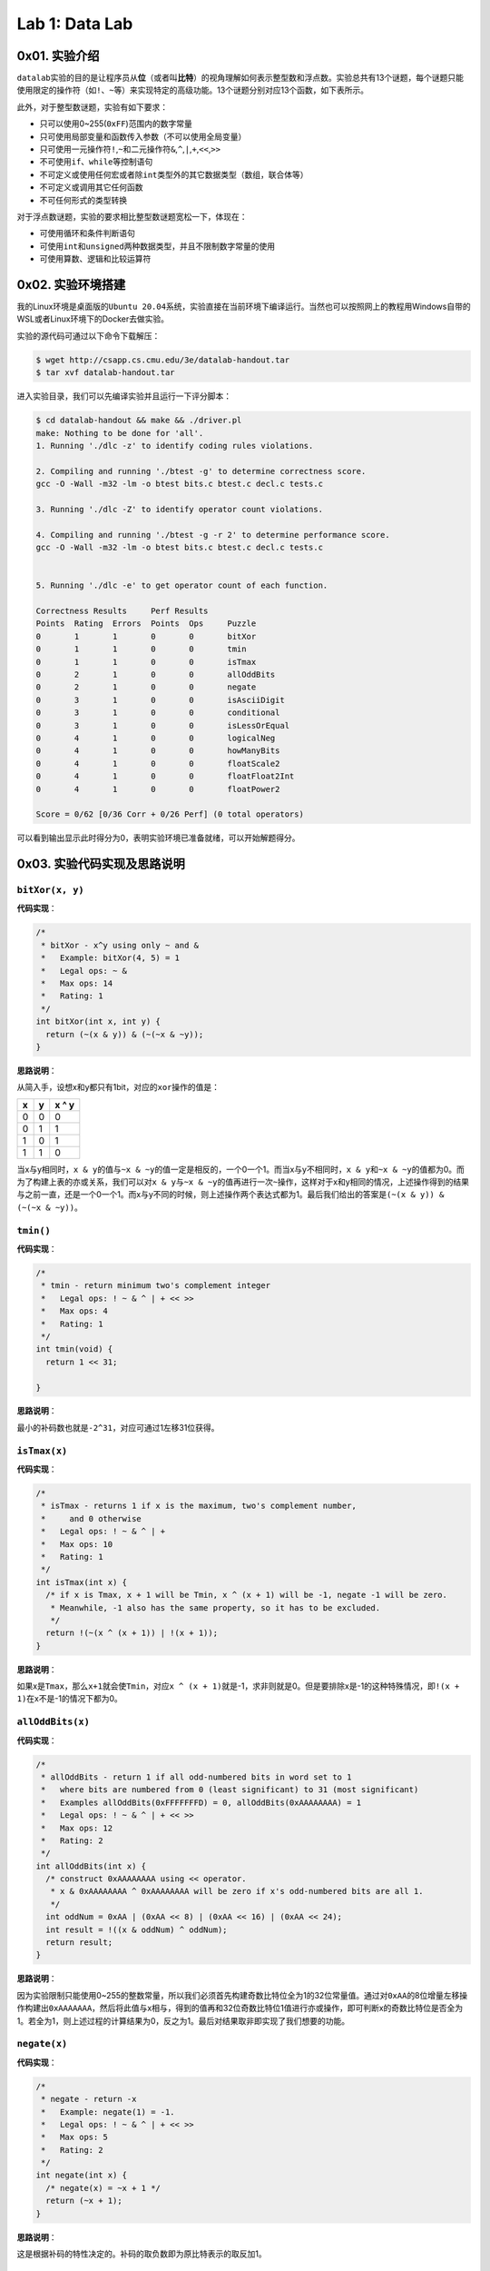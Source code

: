 
Lab 1: Data Lab
===============

0x01. 实验介绍
--------------

``datalab``\ 实验的目的是让程序员从\ **位**\ （或者叫\ **比特**\ ）的视角理解如何表示整型数和浮点数。实验总共有13个谜题，每个谜题只能使用限定的操作符（如\ ``!``\ 、\ ``~``\ 等）来实现特定的高级功能。13个谜题分别对应13个函数，如下表所示。

.. list-table::
   :header-rows: 1

   * - 函数名
     - 描述
     - 评分
     - 最多可使用操作符数量
   * - ``bitXor(x, y)``
     - 只用\ ``&``\ 和\ ``~``\ 实现`x
     - 
     - y`
     - 1
     - 14
   * - ``tmin()``
     - 实现最小的补码数
     - 1
     - 4
   * - ``isTmax(x)``
     - 判断x是不是最大的补码数，若是，返回True
     - 1
     - 10
   * - ``allOddBits(x)``
     - 判断x的奇位是不是都为1
     - 2
     - 12
   * - ``negate(x)``
     - 不使用\ ``-``\ 号得到\ ``-x``
     - 2
     - 5
   * - ``isAsciiDigit(x)``
     - 判断x是否是字符0~9
     - 3
     - 15
   * - ``conditional``
     - 实现\ ``x ? y : z``
     - 3
     - 16
   * - ``isLessOrEqual(x, y)``
     - 判断x是否小于等于y
     - 3
     - 24
   * - ``LogicalNeg(x)``
     - 不使用\ ``!``\ 号得到\ ``!x``
     - 4
     - 12
   * - ``howManyBits(x)``
     - 用补码表示x需要的最小比特数
     - 4
     - 90
   * - ``floatScale2(uf)``
     - 返回\ ``2*f``\ 的位表示
     - 4
     - 30
   * - ``floatFloat2Int(uf)``
     - 返回\ ``(int)f``\ 的位表示
     - 4
     - 30
   * - ``floatPower2(uf)``
     - 返回\ ``2.0^x``\ 的位表示
     - 4
     - 30


此外，对于整型数谜题，实验有如下要求：


* 只可以使用0~255(\ ``0xFF``\ )范围内的数字常量
* 只可使用局部变量和函数传入参数（不可以使用全局变量）
* 只可使用一元操作符\ ``!``\ ,\ ``~``\ 和二元操作符\ ``&``\ ,\ ``^``\ ,\ ``|``\ ,\ ``+``\ ,\ ``<<``\ ,\ ``>>``
* 不可使用\ ``if``\ 、\ ``while``\ 等控制语句
* 不可定义或使用任何宏或者除\ ``int``\ 类型外的其它数据类型（数组，联合体等）
* 不可定义或调用其它任何函数
* 不可任何形式的类型转换

对于浮点数谜题，实验的要求相比整型数谜题宽松一下，体现在：


* 可使用循环和条件判断语句
* 可使用\ ``int``\ 和\ ``unsigned``\ 两种数据类型，并且不限制数字常量的使用
* 可使用算数、逻辑和比较运算符

0x02. 实验环境搭建
------------------

我的Linux环境是桌面版的\ ``Ubuntu 20.04``\ 系统，实验直接在当前环境下编译运行。当然也可以按照网上的教程用Windows自带的WSL或者Linux环境下的Docker去做实验。

实验的源代码可通过以下命令下载解压：

.. code-block:: bash

   $ wget http://csapp.cs.cmu.edu/3e/datalab-handout.tar
   $ tar xvf datalab-handout.tar

进入实验目录，我们可以先编译实验并且运行一下评分脚本：

.. code-block:: bash

   $ cd datalab-handout && make && ./driver.pl
   make: Nothing to be done for 'all'.
   1. Running './dlc -z' to identify coding rules violations.

   2. Compiling and running './btest -g' to determine correctness score.
   gcc -O -Wall -m32 -lm -o btest bits.c btest.c decl.c tests.c

   3. Running './dlc -Z' to identify operator count violations.

   4. Compiling and running './btest -g -r 2' to determine performance score.
   gcc -O -Wall -m32 -lm -o btest bits.c btest.c decl.c tests.c


   5. Running './dlc -e' to get operator count of each function.

   Correctness Results     Perf Results
   Points  Rating  Errors  Points  Ops     Puzzle
   0       1       1       0       0       bitXor
   0       1       1       0       0       tmin
   0       1       1       0       0       isTmax
   0       2       1       0       0       allOddBits
   0       2       1       0       0       negate
   0       3       1       0       0       isAsciiDigit
   0       3       1       0       0       conditional
   0       3       1       0       0       isLessOrEqual
   0       4       1       0       0       logicalNeg
   0       4       1       0       0       howManyBits
   0       4       1       0       0       floatScale2
   0       4       1       0       0       floatFloat2Int
   0       4       1       0       0       floatPower2

   Score = 0/62 [0/36 Corr + 0/26 Perf] (0 total operators)

可以看到输出显示此时得分为0，表明实验环境已准备就绪，可以开始解题得分。

0x03. 实验代码实现及思路说明
----------------------------

``bitXor(x, y)``
^^^^^^^^^^^^^^^^^^^^

**代码实现**\ ：

.. code-block:: c

   /*
    * bitXor - x^y using only ~ and &
    *   Example: bitXor(4, 5) = 1
    *   Legal ops: ~ &
    *   Max ops: 14
    *   Rating: 1
    */
   int bitXor(int x, int y) {
     return (~(x & y)) & (~(~x & ~y));
   }

**思路说明**\ ：

从简入手，设想x和y都只有1bit，对应的\ ``xor``\ 操作的值是：

.. list-table::
   :header-rows: 1

   * - x
     - y
     - x ^ y
   * - 0
     - 0
     - 0
   * - 0
     - 1
     - 1
   * - 1
     - 0
     - 1
   * - 1
     - 1
     - 0


当x与y相同时，\ ``x & y``\ 的值与\ ``~x & ~y``\ 的值一定是相反的，一个0一个1。而当x与y不相同时，\ ``x & y``\ 和\ ``~x & ~y``\ 的值都为0。而为了构建上表的亦或关系，我们可以对\ ``x & y``\ 与\ ``~x & ~y``\ 的值再进行一次\ ``~``\ 操作，这样对于x和y相同的情况，上述操作得到的结果与之前一直，还是一个0一个1。而x与y不同的时候，则上述操作两个表达式都为1。最后我们给出的答案是\ ``(~(x & y)) & (~(~x & ~y))``\ 。

``tmin()``
^^^^^^^^^^^^^^

**代码实现**\ ：

.. code-block:: c

   /*
    * tmin - return minimum two's complement integer
    *   Legal ops: ! ~ & ^ | + << >>
    *   Max ops: 4
    *   Rating: 1
    */
   int tmin(void) {
     return 1 << 31;

   }

**思路说明**\ ：

最小的补码数也就是\ ``-2^31``\ ，对应可通过1左移31位获得。

``isTmax(x)``
^^^^^^^^^^^^^^^^^

**代码实现**\ ：

.. code-block:: c

   /*
    * isTmax - returns 1 if x is the maximum, two's complement number,
    *     and 0 otherwise
    *   Legal ops: ! ~ & ^ | +
    *   Max ops: 10
    *   Rating: 1
    */
   int isTmax(int x) {
     /* if x is Tmax, x + 1 will be Tmin, x ^ (x + 1) will be -1, negate -1 will be zero.
      * Meanwhile, -1 also has the same property, so it has to be excluded.
      */
     return !(~(x ^ (x + 1)) | !(x + 1));
   }

**思路说明**\ ：

如果x是\ ``Tmax``\ ，那么\ ``x+1``\ 就会使\ ``Tmin``\ ，对应\ ``x ^ (x + 1)``\ 就是-1，求非则就是0。但是要排除x是-1的这种特殊情况，即\ ``!(x + 1)``\ 在x不是-1的情况下都为0。

``allOddBits(x)``
^^^^^^^^^^^^^^^^^^^^^

**代码实现**\ ：

.. code-block:: c

   /*
    * allOddBits - return 1 if all odd-numbered bits in word set to 1
    *   where bits are numbered from 0 (least significant) to 31 (most significant)
    *   Examples allOddBits(0xFFFFFFFD) = 0, allOddBits(0xAAAAAAAA) = 1
    *   Legal ops: ! ~ & ^ | + << >>
    *   Max ops: 12
    *   Rating: 2
    */
   int allOddBits(int x) {
     /* construct 0xAAAAAAAA using << operator.
      * x & 0xAAAAAAAA ^ 0xAAAAAAAA will be zero if x's odd-numbered bits are all 1.
      */
     int oddNum = 0xAA | (0xAA << 8) | (0xAA << 16) | (0xAA << 24);
     int result = !((x & oddNum) ^ oddNum);
     return result;
   }

**思路说明**\ ：

因为实验限制只能使用0~255的整数常量，所以我们必须首先构建奇数比特位全为1的32位常量值。通过对\ ``0xAA``\ 的8位增量左移操作构建出\ ``0xAAAAAAA``\ ，然后将此值与x相与，得到的值再和32位奇数比特位1值进行亦或操作，即可判断x的奇数比特位是否全为1。若全为1，则上述过程的计算结果为0，反之为1。最后对结果取非即实现了我们想要的功能。

``negate(x)``
^^^^^^^^^^^^^^^^^

**代码实现**\ ：

.. code-block:: c

   /*
    * negate - return -x
    *   Example: negate(1) = -1.
    *   Legal ops: ! ~ & ^ | + << >>
    *   Max ops: 5
    *   Rating: 2
    */
   int negate(int x) {
     /* negate(x) = ~x + 1 */
     return (~x + 1);
   }

**思路说明**\ ：

这是根据补码的特性决定的。补码的取负数即为原比特表示的取反加1。

``isAsciiDigit(x)``
^^^^^^^^^^^^^^^^^^^^^^^

**代码实现**\ ：

.. code-block:: c

   /*
    * isAsciiDigit - return 1 if 0x30 <= x <= 0x39 (ASCII codes for characters '0' to '9')
    *   Example: isAsciiDigit(0x35) = 1.
    *            isAsciiDigit(0x3a) = 0.
    *            isAsciiDigit(0x05) = 0.
    *   Legal ops: ! ~ & ^ | + << >>
    *   Max ops: 15
    *   Rating: 3
    */
   int isAsciiDigit(int x) {
     /* cond1: the second byte should be 0x3.
      * cond2: the first byte + 6 should be less than 0x10.
      * x will be [0x30, 0x39] if both condition satisfy.
      */
     int cond1 = !((x >> 4) ^ 0x3);
     int cond2 = !(((x & 0xF) + 0x6) & 0x10);
     int result = cond1 & cond2;
     return result;
   }

**思路说明**\ ：

x如果是ASCII码数字的话，对应的值是0x30~0x39区间内。所以\ ``cond1``\ 先判断x的第2个半字节是不是0x3。然后\ ``cond2``\ 判断x的第1个半字节是不是在0x0~0x9的范围内，这个我们可以通过对这个半字加上6来判断是否有进位实现。当两个条件都成立时，对应的x是ASCII码数字。

``conditional(x, y, z)``
^^^^^^^^^^^^^^^^^^^^^^^^^^^^

**代码实现**\ ：

.. code-block:: c

   /*
    * conditional - same as x ? y : z
    *   Example: conditional(2,4,5) = 4
    *   Legal ops: ! ~ & ^ | + << >>
    *   Max ops: 16
    *   Rating: 3
    */
   int conditional(int x, int y, int z) {
     /* if x is zero, cond will be zero. Otherwise cond will extend to 0xFFFFFFFF.
      * result will be y or z depending on the value of cond.
      */
     int cond = !!(x);
     cond = ~cond + 1;
     return (y & cond) | (z & ~cond);
   }

**思路说明**\ ：

实现三元符号\ ``? :``\ ，第一直觉是构建0和0xFFFFFFFF，然后根据x的值来对y和z与0和0xFFFFFFFF进行组合来实现功能。所以\ ``cond``\ 首先判断x是否为0。若为1，则应返回y，对应y应和0xFFFFFFFF相与，z与0相与置为0，两个结果或后得到y。反之亦然。

``isLessOrEqual(x, y)``
^^^^^^^^^^^^^^^^^^^^^^^^^^^

**代码实现**\ ：

.. code-block:: c

   /*
    * isLessOrEqual - if x <= y  then return 1, else return 0
    *   Example: isLessOrEqual(4,5) = 1.
    *   Legal ops: ! ~ & ^ | + << >>
    *   Max ops: 24
    *   Rating: 3
    */
   int isLessOrEqual(int x, int y) {
     /* x >= 0 and y >= 0, or x < 0 and y < 0, cond1 satisfy.
      * x >= 0 and y < 0, cond4 satisfy and should be excluded.
      * x < 0 and y >= 0, cond2 satisfy.
      * x == y, cond3 satisfy.
      */
     int x_msb = x >> 31;
     int y_msb = y >> 31;
     /* cond1: MSB for negate(x) + y should be 1 when x,y > 0 or x, y < 0
      * Meanwhile, y cannot be 0.
      */
     int cond1 = !((~x + 1 + y) >> 31) & !!(y ^ 0);
     /* cond2: x < 0 and y > 0 */
     int cond2 = (x_msb & (!y_msb));
     /* cond3: x == y */
     int cond3 = !(x ^ y);
     /* cond4: x > 0 and y < 0 should be excluded */
     int cond4 = !((!x_msb) & y_msb);

     int result = (cond1 | cond2 | cond3 ) & cond4;
     return result;
   }

**思路说明**\ ：

首先要明确，不能通过简单的\ ``x - y``\ 的值来判断，因为结果存在溢出。那就分情况处理。\ ``cond1``\ 是x和y同符号的情况下，可以通过\ ``negate(x) + y``\ 的值来判断大小。同时这里还要排除y为0的情况。\ ``cond2``\ 是x为负数，y为正数的情况。\ ``cond3``\ 是x和y相等的情况。以上三组条件满足的情况下还要排除x是正数，y是负数的情况，因为这种情况下\ ``cond1``\ 也满足，所以通过\ ``cond4``\ 可以把上述情况排除掉。最后四个条件组合即可。

``logicalNeg(x)``
^^^^^^^^^^^^^^^^^^^^^

**代码实现**\ ：

.. code-block:: c

   /*
    * logicalNeg - implement the ! operator, using all of
    *              the legal operators except !
    *   Examples: logicalNeg(3) = 0, logicalNeg(0) = 1
    *   Legal ops: ~ & ^ | + << >>
    *   Max ops: 12
    *   Rating: 4
    */
   int logicalNeg(int x) {
     /* MSB should be different for x and negate(x) except 0x0 and 0x80000000. */
     int x_msb = x >> 31;
     int neg_x_msb = (~x + 1) >> 31;
     /* flag will be 0xFFFFFFFF if x != (0x0 or 0x80000000),
      * and will be zero if x == (0x0 or 0x80000000).
      */
     int flag = ~(x_msb ^ neg_x_msb);
     /* exclude 0x80000000 */
     flag = flag & (~x_msb);
     return flag & 0x1;
   }

**思路说明**\ ：

本题要实现的是逻辑非，即x不为0时，运算后值为0；x为0时，运算后值为1。对于除了0和\ ``Tmin``\ (0x80000000)的其它补码数，x和negate(x)的最高有效位必然是不同的。两者抑或后取非，对于x不为0或\ ``Tmin``\ ，得到的是0xFFFFFFFF；x为0或\ ``Tmin``\ ，则得到的是0。最后排除当x为\ ``Tmin``\ ，返回值为1的情况。

``howManyBits(x)``
^^^^^^^^^^^^^^^^^^^^^^

**代码实现：**

.. code-block:: c

   /* howManyBits - return the minimum number of bits required to represent x in
    *             two's complement
    *  Examples: howManyBits(12) = 5
    *            howManyBits(298) = 10
    *            howManyBits(-5) = 4
    *            howManyBits(0)  = 1
    *            howManyBits(-1) = 1
    *            howManyBits(0x80000000) = 32
    *  Legal ops: ! ~ & ^ | + << >>
    *  Max ops: 90
    *  Rating: 4
    */
   int howManyBits(int x) {
     /* declare corresponding bit variables. */
     int bit16, bit8, bit4, bit2, bit1, bit0, bit_num;

     /* Step 1: if x > 0, keep x; x < 0, bit invert x; */
     int x_msb = x >> 31;
     x = (x & ~x_msb) | (~x & x_msb);

     /* Step 2: compute the bit number in binary way. */
     bit16 = !!(x >> 16) << 4;
     x = x >> bit16;

     bit8 = !!(x >> 8) << 3;
     x = x >> bit8;

     bit4 = !!(x >> 4) << 2;
     x = x >> bit4;

     bit2 = !!(x >> 2) << 1;
     x = x >> bit2;

     bit1 = !!(x >> 1);
     x = x >> bit1;

     bit0 = !!(x);

     bit_num = bit16 + bit8 + bit4 + bit2 + bit1 + bit0 + 1;

     return bit_num;
   }

**思路说明**\ ：

这道题首先要理解题目的意思。判断一个数用补码表示所需要的最少位数，应判断这个数落在对应N位补码表示的数的区间，这个区间范围是\ ``-2^(N-1) ~ 2^(N-1) -1``\ 。结合注释中给出的例子，以12和5为例，12落在区间\ ``-16 ~ 15``\ ，用最少的补码表示应该是\ ``01100``\ ，所以至少需要5位比特数来表示补码。同理-5落在区间\ ```-8 ~ 7``\ ，用最少的补码表示应该是\ ``1011``\ ，所以至少需要4位比特数来表示补码。

理解了题目的意思，我们就考虑如何实现此功能。直觉告诉我们不断对x右移，并计算不断右移为1的数量总和再加上1，即是我们需要表示补码的最少比特数。对于负数而言，我们可以对其取反，取反后得到的正数也和负数落在同一个区间内。但是总共32位比特我们不可能一个一个右移32次，这样子大概率会超过90这个允许使用的操作符上限。那我们可针对32位比特采用二分法的方法。若右移N位得到的值不为0，则表明高N位有1，保留高N位比特，并且把高N位比特数计入总和中；若右移N位得到的值位0，则表明高N位全为0，保留低N位比特，比特数不计入总和。上述循环继续执行直到32位比特数遍历完。

``floatScale2(uf)``
^^^^^^^^^^^^^^^^^^^^^^^

**代码实现：**

.. code-block:: c

   //float
   /*
    * floatScale2 - Return bit-level equivalent of expression 2*f for
    *   floating point argument f.
    *   Both the argument and result are passed as unsigned int's, but
    *   they are to be interpreted as the bit-level representation of
    *   single-precision floating point values.
    *   When argument is NaN, return argument
    *   Legal ops: Any integer/unsigned operations incl. ||, &&. also if, while
    *   Max ops: 30
    *   Rating: 4
    */
   unsigned floatScale2(unsigned uf) {
     /* declare variables */
     unsigned sign_bit, exp, frac, result;
     sign_bit = uf & (1 << 31);
     exp = uf >> 23 & 0xFF;
     frac = uf & 0x7FFFFF;

     /* if exp is all ones, uf is infinity or NaN. */
     if(!(exp ^ 0xFF))
       return uf;

     /* if frac and exp are all zeros, +0/-0 means result is same as uf. */
     if(!frac && !exp)
       return uf;
     /* if uf is a normalized value, meaning exp is not zero,
      * simply add 1 to exp field.
      * if uf is a denormalized value, meaning exp is zero,
      * left shift by 1 to frac and add the value to exp field.
      */
     if(exp)
       exp += 1;
     else
       frac = frac << 1;
     result = sign_bit | ((exp << 23) + frac);

     return result;
   }

**思路说明：**

首先把\ ``uf``\ 表示的浮点数的三个部分提取出来，\ ``sign_bit``\ 对应符号位，\ ``exp``\ 对应阶数域，\ ``frac``\ 对应尾数域。\ ``exp``\ 全为1则表示浮点数是无穷大或者\ ``NaN``\ ，则直接返回原始值。如果\ ``exp``\ 和\ ``frac``\ 都为0，则浮点数是\ ``+0``\ 或\ ``-0``\ ，也直接返回原始值。对于正规化的数（normalized value），\ ``2*f``\ 意味着\ ``exp``\ 值加1。对于非正规化的数（denormalized value），\ ``2*f``\ 意味着\ ``frac``\ 左移一位。最后将三部分重新组合在一起。考虑到\ ``frac``\ 左移一位可能会进位，所以对应\ ``exp``\ 和\ ``frac``\ 是相加关系。

``floatFloat2Int(uf)``
^^^^^^^^^^^^^^^^^^^^^^^^^^

**代码实现**\ ：

.. code-block:: c

   /*
    * floatFloat2Int - Return bit-level equivalent of expression (int) f
    *   for floating point argument f.
    *   Argument is passed as unsigned int, but
    *   it is to be interpreted as the bit-level representation of a
    *   single-precision floating point value.
    *   Anything out of range (including NaN and infinity) should return
    *   0x80000000u.
    *   Legal ops: Any integer/unsigned operations incl. ||, &&. also if, while
    *   Max ops: 30
    *   Rating: 4
    */
   int floatFloat2Int(unsigned uf) {
     /* declare variables */
     unsigned sign_bit, exp, mantissa;
     int result, e;
     /* get sign bit, exp and frac field of FP */
     sign_bit = uf >> 31 & 0x1;
     exp = uf >> 23 & 0xFF;
     mantissa = (uf & 0x7FFFFF) | 0x800000;
     e = exp - 0x7F;

     /* if uf is NaN or infinity or out of range for int */
     if(e > 31)
       return 0x80000000u;

     /* if exp < 128, uf as float is 0.xxx, just return 0 */
     if(e < 0)
       return 0;

     /* shift according to e */
     if(e > 23)
       result = mantissa << (e - 23);
     else
       result = mantissa >> (23 - e);
     /* convert negative to postive */
     if(sign_bit)
       result = ~result + 1;
     return result;
   }

**思路说明**\ ：

和上一题一样，提取出\ ``uf``\ 的三个部分，不过对应的\ ``frac``\ 被\ ``mantissa``\ 取代。\ ``mantissa``\ 即是以2为底的计数法的尾数。举个例子，浮点数15213.0的二进制表示是\ ``11101101101101``\ ，对应的以2为底奇数的写法是\ ``1.1101101101101 x 2^13``\ ，对应的\ ``mantissa``\ 即是\ ``1.1101101101101``\ 。

因为\ ``int``\ 类型的取值范围是\ ``-2^31 ~ 2^31 -1``\ ，所以\ ``float``\ 类型转换成\ ``int``\ 类型时，需根据\ ``exp``\ 域做不同的变换，也就是根据阶数\ ``e``\ 来构建浮点数转换的整型数：


* ``e > 31``\ 时，浮点数表示的值超过了整型数的范围，返回0x80000000
* ``e < 0``\ 时，浮点数为\ ``0.xxxx``\ ，返回0
* ``23 < e < 31``\ 时，此时表明阶数较大，则\ ``mantissa``\ 相应地左移\ ``23 - e``\ 位
* ``0 < e <= 23``\ 是，此时表明阶数较小，则\ ``mantissa``\ 相应地右移\ ``e - 23``\ 位，去除\ ``frac``\ 补充的0

最后，如果结果为负数，对值进行\ ``negate``\ 操作。

``floatPower2(x)``
^^^^^^^^^^^^^^^^^^^^^^

**代码实现**\ ：

.. code-block:: c

   /*
    * floatPower2 - Return bit-level equivalent of the expression 2.0^x
    *   (2.0 raised to the power x) for any 32-bit integer x.
    *
    *   The unsigned value that is returned should have the identical bit
    *   representation as the single-precision floating-point number 2.0^x.
    *   If the result is too small to be represented as a denorm, return
    *   0. If too large, return +INF.
    *
    *   Legal ops: Any integer/unsigned operations incl. ||, &&. Also if, while
    *   Max ops: 30
    *   Rating: 4
    */
   unsigned floatPower2(int x) {
     /* if x > 127, x too large, return +INF */
     if(x > 127)
       return 0x7F800000u;
     /* if -126 <= x <= 127, just add x by Bias and left shift 23 bits */
     else if(x <= 127 && x >= -126)
       return (x + 127) << 23;
     /* if -149 <= x <= -127 */
     else if(x <= -127 && x >= -149)
       return 1 << (x + 149);
     else
       return 0;
   }

**思路说明**\ ：

此题求解\ ``2.0^x``\ 的浮点数二进制表示。根据x值的不同，做以下操作：


* ``x > 127``\ ，超出了浮点数可表示的最大值，返回\ ``+INF``
* ``-126 <= x <= 127``\ ，此时x作为阶数在浮点数正规化数的表示范围，则返回\ ``(x + 127) << 23``
* ``-149 <= x <= -127``\ ，此时x作为阶数，属于\ ``exp``\ 全为0情况下极小的小数的表示，这个表示最多只能有\ ``frac``\ 域的23位，对应返回\ ``1 <<(x + 149)``
* ``x < -149``\ ，超出了浮点数克表示的最小值，返回0

0x04. 总结和评价
----------------

**实验成绩**\ ：

.. code-block:: bash

   $ ./driver.pl
   1. Running './dlc -z' to identify coding rules violations.

   2. Compiling and running './btest -g' to determine correctness score.
   gcc -O -Wall -m32 -lm -o btest bits.c btest.c decl.c tests.c

   3. Running './dlc -Z' to identify operator count violations.

   4. Compiling and running './btest -g -r 2' to determine performance score.
   gcc -O -Wall -m32 -lm -o btest bits.c btest.c decl.c tests.c


   5. Running './dlc -e' to get operator count of each function.

   Correctness Results     Perf Results
   Points  Rating  Errors  Points  Ops     Puzzle
   1       1       0       2       7       bitXor
   1       1       0       2       1       tmin
   1       1       0       2       7       isTmax
   2       2       0       2       9       allOddBits
   2       2       0       2       2       negate
   3       3       0       2       8       isAsciiDigit
   3       3       0       2       8       conditional
   3       3       0       2       21      isLessOrEqual
   4       4       0       2       9       logicalNeg
   4       4       0       2       38      howManyBits
   4       4       0       2       15      floatScale2
   4       4       0       2       16      floatFloat2Int
   4       4       0       2       14      floatPower2

   Score = 62/62 [36/36 Corr + 26/26 Perf] (155 total operators)

``datalab``\ 实验主要考察对补码，有符号数无符号数和IEEE 754浮点数的理解。整个实验中除\ ``howManyBits``\ 函数外，其它谜题基本都是自己推导出来，自我感觉要比第一次做实验的效果好很多。
